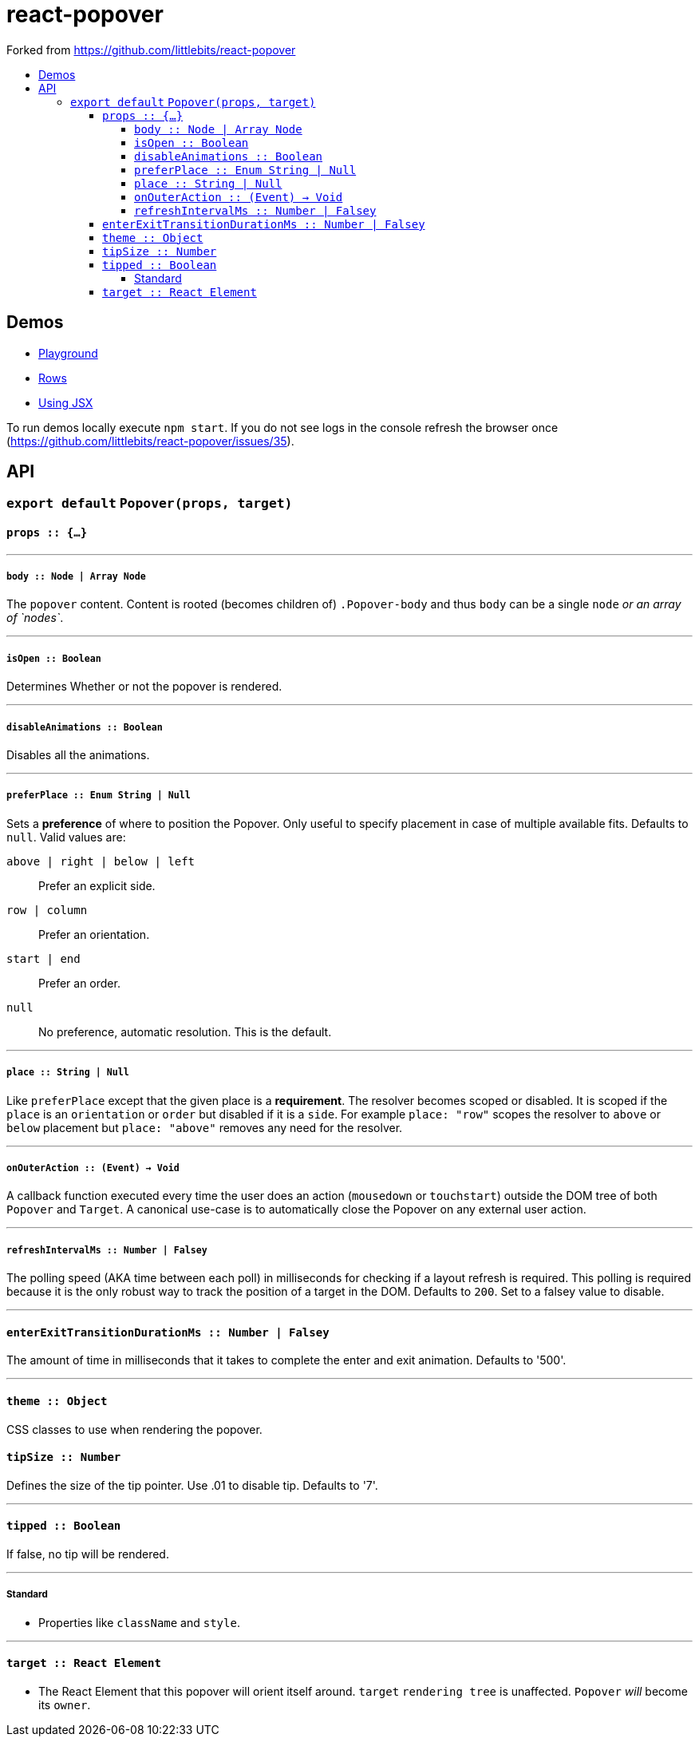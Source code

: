 :toc: macro
:toc-title:
:toclevels: 99

# react-popover

Forked from https://github.com/littlebits/react-popover

toc::[]



## Demos

* link:https://littlebits.github.io/react-popover/build/playground.html[Playground]
* link:https://littlebits.github.io/react-popover/build/rows.html[Rows]
* link:https://littlebits.github.io/react-popover/build/jsx.html[Using JSX]

To run demos locally execute `npm start`. If you do not see logs in the console refresh the browser once (https://github.com/littlebits/react-popover/issues/35).



## API

### `export default` `Popover(props, target)`

#### `props :: {...}`

---

##### `body :: Node | Array Node`
The `popover` content. Content is rooted (becomes children of) `.Popover-body` and thus `body` can be a single `node` _or an array of `nodes`_.

---

##### `isOpen :: Boolean`
Determines Whether or not the popover is rendered.

---
##### `disableAnimations :: Boolean`

Disables all the animations.

---

##### `preferPlace :: Enum String | Null`
Sets a ***preference*** of where to position the Popover. Only useful to specify placement in case of multiple available fits. Defaults to `null`. Valid values are:

`above | right | below | left` :: Prefer an explicit side.
`row | column` :: Prefer an orientation.
`start | end` :: Prefer an order.
`null` :: No preference, automatic resolution. This is the default.

---

##### `place :: String | Null`
Like `preferPlace` except that the given place is a ***requirement***. The resolver becomes scoped or disabled. It is scoped if the `place` is an `orientation` or `order` but disabled if it is a `side`. For example `place: "row"` scopes the resolver to `above` or `below` placement but `place: "above"` removes any need for the resolver.

---

##### `onOuterAction :: (Event) -> Void`
A callback function executed every time the user does an action (`mousedown` or `touchstart`) outside the DOM tree of both `Popover` and `Target`. A canonical use-case is to automatically close the Popover on any external user action.

---

##### `refreshIntervalMs :: Number | Falsey`
The polling speed (AKA time between each poll) in milliseconds for checking if a layout refresh is required. This polling is required because it is the only robust way to track the position of a target in the DOM. Defaults to `200`. Set to a falsey value to disable.

---

#### `enterExitTransitionDurationMs :: Number | Falsey`
The amount of time in milliseconds that it takes to complete the enter and exit animation. Defaults to '500'.

---

#### `theme :: Object`
CSS classes to use when rendering the popover.

#### `tipSize :: Number`
Defines the size of the tip pointer.  Use .01 to disable tip.  Defaults to '7'.

---

#### `tipped :: Boolean`
If false, no tip will be rendered.

---

##### Standard

* Properties like `className` and `style`.


---

#### `target :: React Element`

- The React Element that this popover will orient itself around. `target` `rendering tree` is unaffected. `Popover` _will_ become its `owner`.


